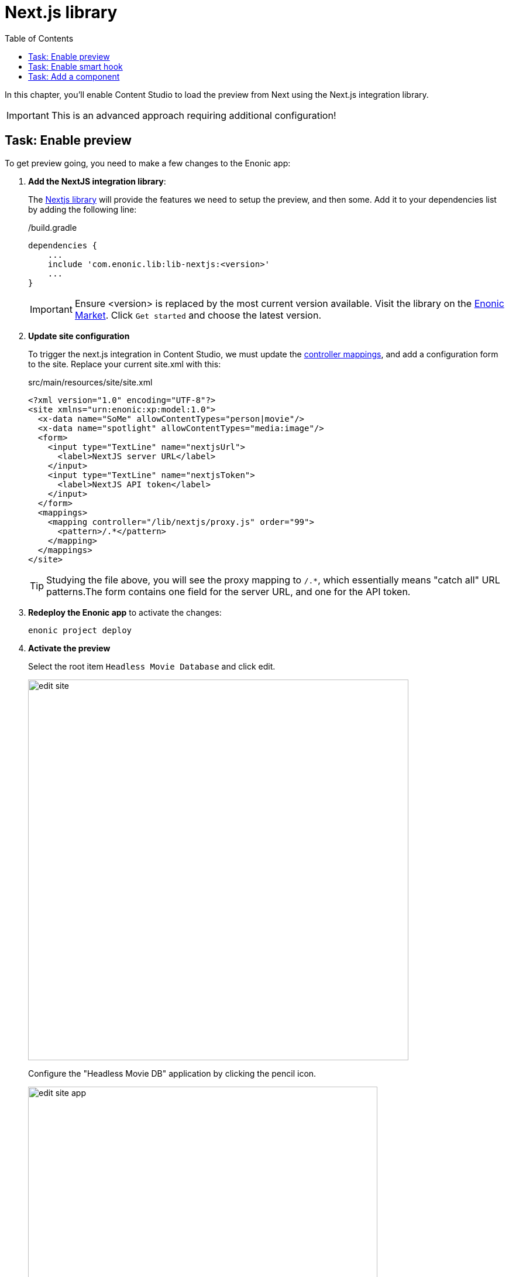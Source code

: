 = Next.js library
:toc: right
:imagesdir: media/

In this chapter, you'll enable Content Studio to load the preview from Next using the Next.js integration library.

IMPORTANT: This is an advanced approach requiring additional configuration!

## Task: Enable preview 

To get preview going, you need to make a few changes to the Enonic app:

. **Add the NextJS integration library**:
+
The https://github.com/enonic/lib-nextjs[Nextjs library] will provide the features we need to setup the preview, and then some.
Add it to your dependencies list by adding the following line:
+
./build.gradle
[source,groovy,options="nowrap"]
----
dependencies {
    ...
    include 'com.enonic.lib:lib-nextjs:<version>'
    ...
}
----
+
IMPORTANT: Ensure <version> is replaced by the most current version available.
Visit the library on the link:https://market.enonic.com/vendors/enonic/nextjs-lib[Enonic Market].
Click `Get started` and choose the latest version.
+
. *Update site configuration*
+
To trigger the next.js integration in Content Studio, we must update the https://developer.enonic.com/docs/xp/stable/cms/mappings[controller mappings], and add a configuration form to the site.
Replace your current site.xml with this:
+
.src/main/resources/site/site.xml
[source,xml]
----
<?xml version="1.0" encoding="UTF-8"?>
<site xmlns="urn:enonic:xp:model:1.0">
  <x-data name="SoMe" allowContentTypes="person|movie"/>
  <x-data name="spotlight" allowContentTypes="media:image"/>
  <form>
    <input type="TextLine" name="nextjsUrl">
      <label>NextJS server URL</label>
    </input>
    <input type="TextLine" name="nextjsToken">
      <label>NextJS API token</label>
    </input>
  </form>
  <mappings>
    <mapping controller="/lib/nextjs/proxy.js" order="99">
      <pattern>/.*</pattern>
    </mapping>
  </mappings>
</site>
----
+
TIP: Studying the file above, you will see the proxy mapping to `/.*`, which essentially means "catch all" URL patterns.The form contains one field for the server URL, and one for the API token.
+
. **Redeploy the Enonic app** to activate the changes:
+
    enonic project deploy
+
. *Activate the preview*
+
Select the root item `Headless Movie Database` and click edit.
+
image:edit-site.png[title="Select site item and click edit",width=650px]
+
Configure the "Headless Movie DB" application by clicking the pencil icon.
+
image:edit-site-app.png[title="Open app config by pressing pencil icon",width=597px]
+
Finally - if you did not change the API token in the Next app, use these values: `http://localhost:3000[http://localhost:3000^]`, and `mySecretKey`.
+
image:edit-hmdb-app.png[title="Form with fields for server url and nextjs token",width=771px]
+
NOTE: You can also use your application configuration file to set these values:
+
.<xp-home>/config/<com.example.app.name>.cfg
```
nextjs.url=http://localhost:3000/
nextjs.secret=mySecretKey
```
+
. After applying and saving the changes, you should be able see the live preview in Content Studio.
+
image:morgan-freeman-preview.png[title="Next.js-rendered preview in Content Studio",width=1072px]

== Task: Enable smart hook

Our nextjs library integration has yet another trick up it's sleeve: Automatically forcing NextJS to regenerate pages - aka revalidation using an event-driven webhook.

. **Activate the event listener** by updating the `/src/main/resources/main.js` controller in your Enonic app with the following lines:
+
In the top of the file, add this:
+
[source,JavaScript]
----
...
const nextjsEventLib = require('/lib/nextjs/event');
...
----
+
and then this line to the very end of the initialize() function:
+
[source,JavaScript]
----
...
nextjsEventLib.subscribe();
...
----
+
Your updated initialize() function should look something like this:
+
./src/main/resource/main.js
[source,JavaScript]
----
...
const initialize = function () {
    runInContext(() => {
        const project = getProject();
        if (!project) {
            taskLib.executeFunction({
                description: 'Importing content',
                func: initProject
            });
        } else {
            log.debug(`Project ${project.id} exists, skipping import`);
        }
    });
    nextjsEventLib.subscribe();
};
...
----

. **Check the Enonic log** after redeploying the Enonic app to confirm it is working.
+
You should see something like this:
+
.Enonic log:
[source,log]
----
2022-10-21 20:09:59,911 INFO  com.example.myproject - (/lib/nextjs/event.js) Subscribed to content update events for repos: com.enonic.cms.hmdb,com.enonic.cms.hmdb
2022-10-21 20:09:59,914 INFO  com.example.myproject - (/lib/nextjs/event.js) Subscribed to repository update events...
----

== Task: Add a component

Remember that every component (i.e. page, part or layout) controller should use library as well.

For instance, you defined the part:

.src/main/resources/site/parts/heading/heading.xml
[source,xml]
----
<?xml version="1.0" encoding="UTF-8" standalone="yes"?>
<part xmlns="urn:enonic:xp:model:1.0">
    <display-name>Heading</display-name>
    <description>Demo heading</description>
    <form>
        <input type="TextLine" name="heading">
            <label>Override heading</label>
        </input>
    </form>
</part>
----

Then, its controller would need to look like this to use next.js library:

.src/main/resources/site/parts/heading/heading.js
[source,JavaScript]
----
var proxy = require('/lib/nextjs/proxy');

exports.get = proxy.get;
----

That completes the preview setup, moving forward, we'll make it possible to <<pages#, create pages editorially>>.